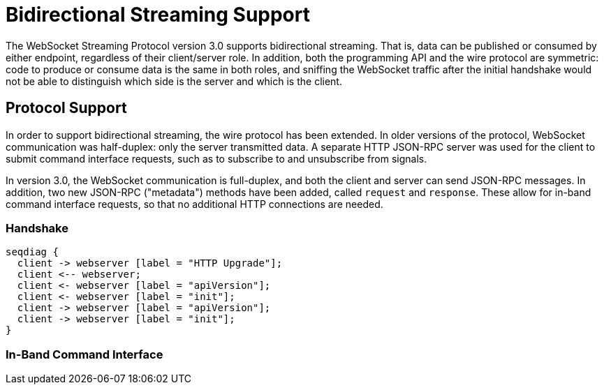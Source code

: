 Bidirectional Streaming Support
===============================

The WebSocket Streaming Protocol version 3.0 supports bidirectional streaming. That is, data can
be published or consumed by either endpoint, regardless of their client/server role. In addition,
both the programming API and the wire protocol are symmetric: code to produce or consume data is
the same in both roles, and sniffing the WebSocket traffic after the initial handshake would not
be able to distinguish which side is the server and which is the client.

Protocol Support
----------------

In order to support bidirectional streaming, the wire protocol has been extended. In older
versions of the protocol, WebSocket communication was half-duplex: only the server transmitted
data. A separate HTTP JSON-RPC server was used for the client to submit command interface
requests, such as to subscribe to and unsubscribe from signals.

In version 3.0, the WebSocket communication is full-duplex, and both the client and server can
send JSON-RPC messages. In addition, two new JSON-RPC ("metadata") methods have been added,
called `request` and `response`. These allow for in-band command interface requests, so that no
additional HTTP connections are needed.

Handshake
~~~~~~~~~

[seqdiag]
....
seqdiag {
  client -> webserver [label = "HTTP Upgrade"];
  client <-- webserver;
  client <- webserver [label = "apiVersion"];
  client <- webserver [label = "init"];
  client -> webserver [label = "apiVersion"];
  client -> webserver [label = "init"];
}
....

In-Band Command Interface
~~~~~~~~~~~~~~~~~~~~~~~~~

